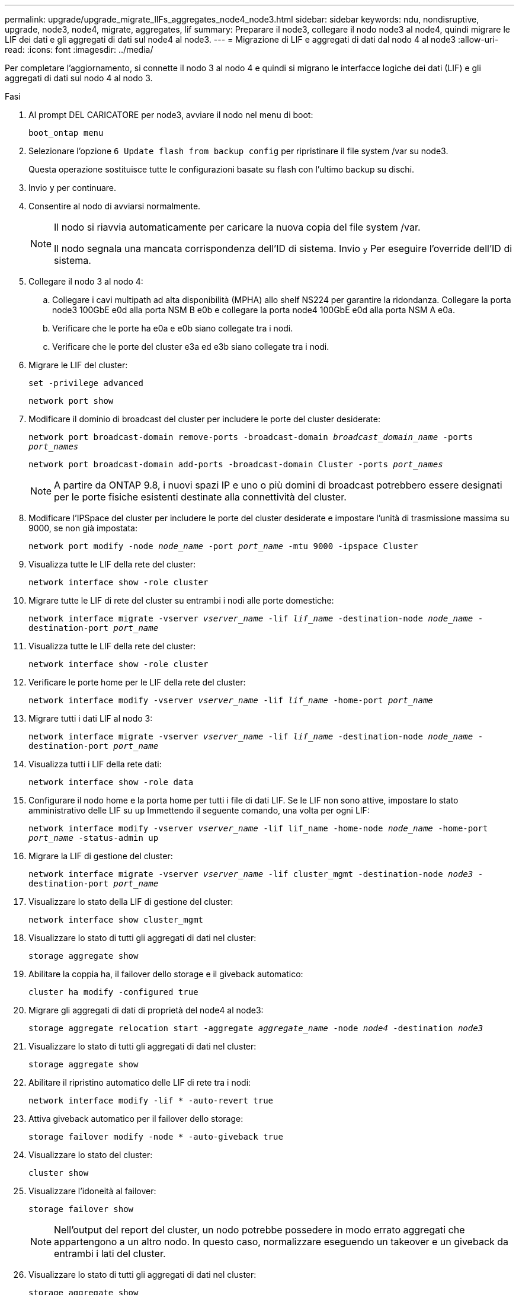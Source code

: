 ---
permalink: upgrade/upgrade_migrate_lIFs_aggregates_node4_node3.html 
sidebar: sidebar 
keywords: ndu, nondisruptive, upgrade, node3, node4, migrate, aggregates, lif 
summary: Preparare il node3, collegare il nodo node3 al node4, quindi migrare le LIF dei dati e gli aggregati di dati sul node4 al node3. 
---
= Migrazione di LIF e aggregati di dati dal nodo 4 al node3
:allow-uri-read: 
:icons: font
:imagesdir: ../media/


[role="lead"]
Per completare l'aggiornamento, si connette il nodo 3 al nodo 4 e quindi si migrano le interfacce logiche dei dati (LIF) e gli aggregati di dati sul nodo 4 al nodo 3.

.Fasi
. Al prompt DEL CARICATORE per node3, avviare il nodo nel menu di boot:
+
`boot_ontap menu`

. Selezionare l'opzione `6 Update flash from backup config` per ripristinare il file system /var su node3.
+
Questa operazione sostituisce tutte le configurazioni basate su flash con l'ultimo backup su dischi.

. Invio `y` per continuare.
. Consentire al nodo di avviarsi normalmente.
+
[NOTE]
====
Il nodo si riavvia automaticamente per caricare la nuova copia del file system /var.

Il nodo segnala una mancata corrispondenza dell'ID di sistema. Invio `y` Per eseguire l'override dell'ID di sistema.

====
. Collegare il nodo 3 al nodo 4:
+
.. Collegare i cavi multipath ad alta disponibilità (MPHA) allo shelf NS224 per garantire la ridondanza. Collegare la porta node3 100GbE e0d alla porta NSM B e0b e collegare la porta node4 100GbE e0d alla porta NSM A e0a.
.. Verificare che le porte ha e0a e e0b siano collegate tra i nodi.
.. Verificare che le porte del cluster e3a ed e3b siano collegate tra i nodi.


. Migrare le LIF del cluster:
+
`set -privilege advanced`

+
`network port show`

. Modificare il dominio di broadcast del cluster per includere le porte del cluster desiderate:
+
`network port broadcast-domain remove-ports -broadcast-domain _broadcast_domain_name_ -ports _port_names_`

+
`network port broadcast-domain add-ports -broadcast-domain Cluster -ports _port_names_`

+

NOTE: A partire da ONTAP 9.8, i nuovi spazi IP e uno o più domini di broadcast potrebbero essere designati per le porte fisiche esistenti destinate alla connettività del cluster.

. Modificare l'IPSpace del cluster per includere le porte del cluster desiderate e impostare l'unità di trasmissione massima su 9000, se non già impostata:
+
`network port modify -node _node_name_ -port _port_name_ -mtu 9000 -ipspace Cluster`

. Visualizza tutte le LIF della rete del cluster:
+
`network interface show -role cluster`

. Migrare tutte le LIF di rete del cluster su entrambi i nodi alle porte domestiche:
+
`network interface migrate -vserver _vserver_name_ -lif _lif_name_ -destination-node _node_name_ -destination-port _port_name_`

. Visualizza tutte le LIF della rete del cluster:
+
`network interface show -role cluster`

. Verificare le porte home per le LIF della rete del cluster:
+
`network interface modify -vserver _vserver_name_ -lif _lif_name_ -home-port _port_name_`

. Migrare tutti i dati LIF al nodo 3:
+
`network interface migrate -vserver _vserver_name_ -lif _lif_name_ -destination-node _node_name_ -destination-port _port_name_`

. Visualizza tutti i LIF della rete dati:
+
`network interface show -role data`

. Configurare il nodo home e la porta home per tutti i file di dati LIF. Se le LIF non sono attive, impostare lo stato amministrativo delle LIF su `up` Immettendo il seguente comando, una volta per ogni LIF:
+
`network interface modify -vserver _vserver_name_ -lif lif_name -home-node _node_name_ -home-port _port_name_ -status-admin up`

. Migrare la LIF di gestione del cluster:
+
`network interface migrate -vserver _vserver_name_ -lif cluster_mgmt -destination-node _node3_ -destination-port _port_name_`

. Visualizzare lo stato della LIF di gestione del cluster:
+
`network interface show cluster_mgmt`

. Visualizzare lo stato di tutti gli aggregati di dati nel cluster:
+
`storage aggregate show`

. Abilitare la coppia ha, il failover dello storage e il giveback automatico:
+
`cluster ha modify -configured true`

. Migrare gli aggregati di dati di proprietà del node4 al node3:
+
`storage aggregate relocation start -aggregate _aggregate_name_ -node _node4_ -destination _node3_`

. Visualizzare lo stato di tutti gli aggregati di dati nel cluster:
+
`storage aggregate show`

. Abilitare il ripristino automatico delle LIF di rete tra i nodi:
+
`network interface modify -lif * -auto-revert true`

. Attiva giveback automatico per il failover dello storage:
+
`storage failover modify -node * -auto-giveback true`

. Visualizzare lo stato del cluster:
+
`cluster show`

. Visualizzare l'idoneità al failover:
+
`storage failover show`

+

NOTE: Nell'output del report del cluster, un nodo potrebbe possedere in modo errato aggregati che appartengono a un altro nodo. In questo caso, normalizzare eseguendo un takeover e un giveback da entrambi i lati del cluster.

. Visualizzare lo stato di tutti gli aggregati di dati nel cluster:
+
`storage aggregate show`


